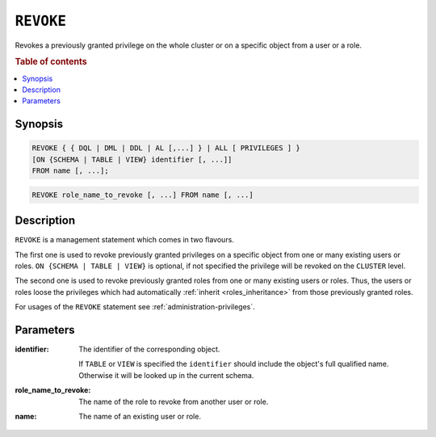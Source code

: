.. _ref-revoke:

==========
``REVOKE``
==========

Revokes a previously granted privilege on the whole cluster or on a specific
object from a user or a role.

.. rubric:: Table of contents

.. contents::
   :local:

Synopsis
========

.. code-block:: psql

  REVOKE { { DQL | DML | DDL | AL [,...] } | ALL [ PRIVILEGES ] }
  [ON {SCHEMA | TABLE | VIEW} identifier [, ...]]
  FROM name [, ...];

.. code-block:: psql

  REVOKE role_name_to_revoke [, ...] FROM name [, ...]

Description
===========

``REVOKE`` is a management statement which comes in two flavours.

The first one is used to revoke previously granted privileges on a specific
object from one or many existing users or roles.
``ON {SCHEMA | TABLE | VIEW}`` is optional, if not specified the privilege will
be revoked on the ``CLUSTER`` level.

The second one is used to revoke previously granted roles from one or many
existing users or roles. Thus, the users or roles loose the privileges which
had automatically :ref:`inherit <roles_inheritance>` from those previously
granted roles.

For usages of the ``REVOKE`` statement see :ref:`administration-privileges`.

Parameters
==========

:identifier:
  The identifier of the corresponding object.

  If ``TABLE`` or ``VIEW`` is specified the ``identifier`` should include the
  object's full qualified name. Otherwise it will be looked up in
  the current schema.

:role_name_to_revoke:
  The name of the role to revoke from another user or role.

:name:
  The name of an existing user or role.
